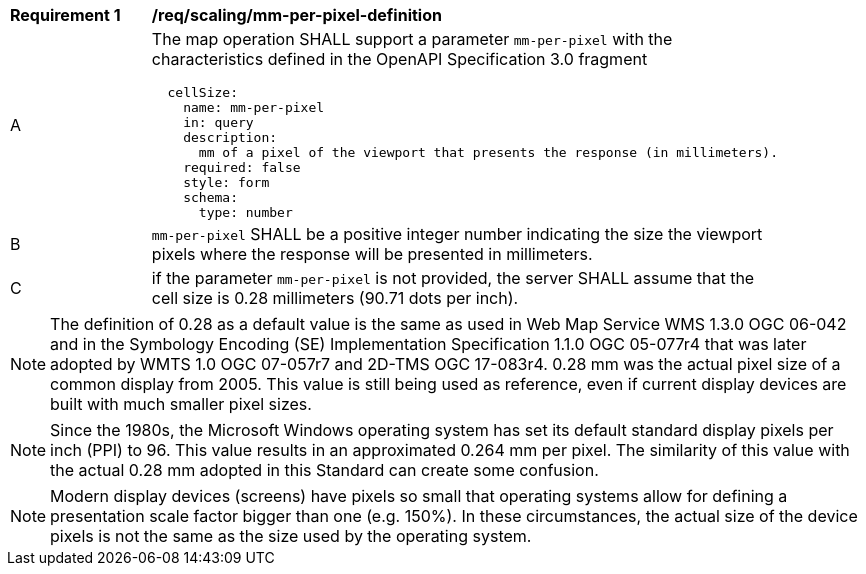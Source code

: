 [[req_scaling-mm-per-pixel-definition]]
[width="90%",cols="2,6a"]
|===
^|*Requirement {counter:req-id}* |*/req/scaling/mm-per-pixel-definition*
^|A |The map operation SHALL support a parameter `mm-per-pixel` with the characteristics defined in the OpenAPI Specification 3.0 fragment
[source,YAML]
----
  cellSize:
    name: mm-per-pixel
    in: query
    description:
      mm of a pixel of the viewport that presents the response (in millimeters).
    required: false
    style: form
    schema:
      type: number
----
^|B |`mm-per-pixel` SHALL be a positive integer number indicating the size the viewport pixels where the response will be presented in millimeters.
^|C |if the parameter `mm-per-pixel` is not provided, the server SHALL assume that the cell size is 0.28 millimeters (90.71 dots per inch).
|===

NOTE: The definition of 0.28 as a default value is the same as used in Web Map Service WMS 1.3.0 OGC 06-042 and in the Symbology Encoding (SE) Implementation Specification 1.1.0 OGC 05-077r4 that was later adopted by WMTS 1.0 OGC 07-057r7 and 2D-TMS OGC 17-083r4. 0.28 mm was the actual pixel size of a common display from 2005. This value is still being used as reference, even if current display devices are built with much smaller pixel sizes.

NOTE: Since the 1980s, the Microsoft Windows operating system has set its default standard display pixels per inch (PPI) to 96. This value results in an approximated 0.264 mm per pixel. The similarity of this value with the actual 0.28 mm adopted in this Standard can create some confusion.

NOTE: Modern display devices (screens) have pixels so small that operating systems allow for defining a presentation scale factor bigger than one (e.g. 150%). In these circumstances, the actual size of the device pixels is not the same as the size used by the operating system.